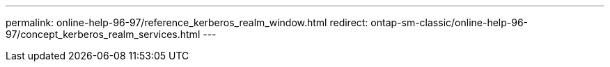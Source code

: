 ---
permalink: online-help-96-97/reference_kerberos_realm_window.html
redirect: ontap-sm-classic/online-help-96-97/concept_kerberos_realm_services.html
---
